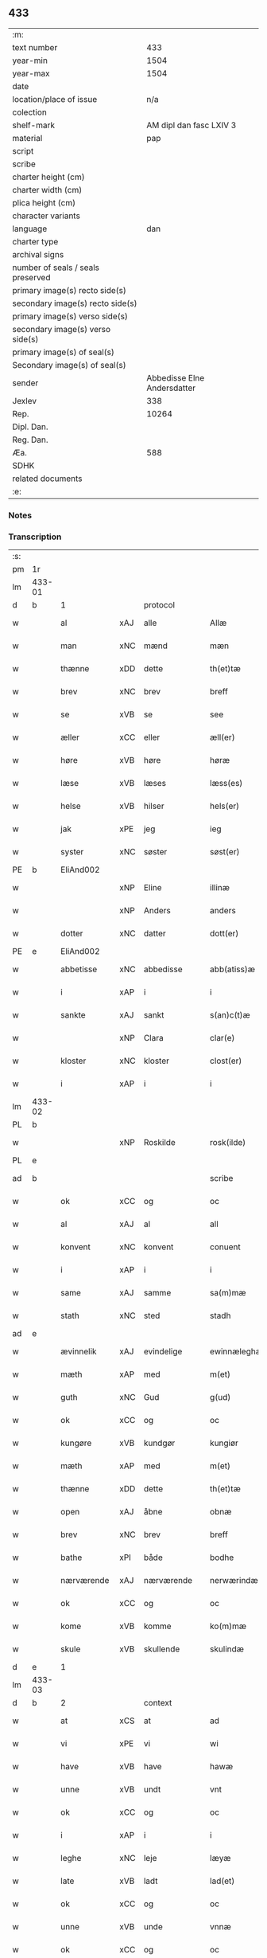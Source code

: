 ** 433

| :m:                               |                             |
| text number                       |                         433 |
| year-min                          |                        1504 |
| year-max                          |                        1504 |
| date                              |                             |
| location/place of issue           |                         n/a |
| colection                         |                             |
| shelf-mark                        |     AM dipl dan fasc LXIV 3 |
| material                          |                         pap |
| script                            |                             |
| scribe                            |                             |
| charter height (cm)               |                             |
| charter width (cm)                |                             |
| plica height (cm)                 |                             |
| character variants                |                             |
| language                          |                         dan |
| charter type                      |                             |
| archival signs                    |                             |
| number of seals / seals preserved |                             |
| primary image(s) recto side(s)    |                             |
| secondary image(s) recto side(s)  |                             |
| primary image(s) verso side(s)    |                             |
| secondary image(s) verso side(s)  |                             |
| primary image(s) of seal(s)       |                             |
| Secondary image(s) of seal(s)     |                             |
| sender                            | Abbedisse Elne Andersdatter |
| Jexlev                            |                         338 |
| Rep.                              |                       10264 |
| Dipl. Dan.                        |                             |
| Reg. Dan.                         |                             |
| Æa.                               |                         588 |
| SDHK                              |                             |
| related documents                 |                             |
| :e:                               |                             |

*** Notes


*** Transcription
| :s: |        |             |     |             |   |               |               |            |   |   |          |     |   |   |    |               |
| pm  |     1r |             |     |             |   |               |               |            |   |   |          |     |   |   |    |               |
| lm  | 433-01 |             |     |             |   |               |               |            |   |   |          |     |   |   |    |               |
| d   | b      | 1           |     | protocol    |   |               |               |            |   |   |          |     |   |   |    |               |
| w   |        | al          | xAJ | alle        |   | Allæ          | Allæ          |            |   |   |          | dan |   |   |    |        433-01 |
| w   |        | man         | xNC | mænd        |   | mæn           | mæ           |            |   |   |          | dan |   |   |    |        433-01 |
| w   |        | thænne      | xDD | dette       |   | th(et)tæ      | thꝫtæ         |            |   |   |          | dan |   |   |    |        433-01 |
| w   |        | brev        | xNC | brev        |   | breff         | bꝛeff         |            |   |   |          | dan |   |   |    |        433-01 |
| w   |        | se          | xVB | se           |   | see           | ſee           |            |   |   |          | dan |   |   |    |        433-01 |
| w   |        | æller       | xCC | eller       |   | æll(er)       | æll̅           |            |   |   |          | dan |   |   |    |        433-01 |
| w   |        | høre        | xVB | høre        |   | høræ          | høꝛæ          |            |   |   |          | dan |   |   |    |        433-01 |
| w   |        | læse        | xVB | læses       |   | læss(es)      | læſ          |            |   |   |          | dan |   |   |    |        433-01 |
| w   |        | helse       | xVB | hilser      |   | hels(er)      | hel          |            |   |   |          | dan |   |   |    |        433-01 |
| w   |        | jak         | xPE | jeg         |   | ieg           | ıeg           |            |   |   |          | dan |   |   |    |        433-01 |
| w   |        | syster      | xNC | søster      |   | søst(er)      | ſøſtꝭ         |            |   |   |          | dan |   |   |    |        433-01 |
| PE  |      b | EliAnd002   |     |             |   |               |               |            |   |   |          |     |   |   |    |               |
| w   |        |             | xNP | Eline       |   | illinæ        | ıllınæ        |            |   |   |          | dan |   |   |    |        433-01 |
| w   |        |             | xNP | Anders      |   | anders        | andeꝛ        |            |   |   |          | dan |   |   |    |        433-01 |
| w   |        | dotter      | xNC | datter      |   | dott(er)      | dott         |            |   |   |          | dan |   |   |    |        433-01 |
| PE  |      e | EliAnd002   |     |             |   |               |               |            |   |   |          |     |   |   |    |               |
| w   |        | abbetisse   | xNC | abbedisse   |   | abb(atiss)æ   | abb̅æ          |            |   |   |          | dan |   |   |    |        433-01 |
| w   |        | i           | xAP | i           |   | i             | i             |            |   |   |          | dan |   |   |    |        433-01 |
| w   |        | sankte      | xAJ | sankt       |   | s(an)c(t)æ    | ſc̅æ           |            |   |   |          | dan |   |   |    |        433-01 |
| w   |        |             | xNP | Clara       |   | clar(e)       | clar         |            |   |   |          | dan |   |   |    |        433-01 |
| w   |        | kloster     | xNC | kloster     |   | clost(er)     | cloſtꝭ        |            |   |   |          | dan |   |   |    |        433-01 |
| w   |        | i           | xAP | i           |   | i             | ı             |            |   |   |          | dan |   |   |    |        433-01 |
| lm  | 433-02 |             |     |             |   |               |               |            |   |   |          |     |   |   |    |               |
| PL  |      b |             |     |             |   |               |               |            |   |   |          |     |   |   |    |               |
| w   |        |             | xNP | Roskilde    |   | rosk(ilde)    | roſkꝭ         |            |   |   |          | dan |   |   |    |        433-02 |
| PL  |      e |             |     |             |   |               |               |            |   |   |          |     |   |   |    |               |
| ad  |      b |             |     |             |   | scribe        |               | margin-top |   |   |          |     |   |   |    |        433-02 |
| w   |        | ok          | xCC | og          |   | oc            | oc            |            |   |   |          |     |   |   |    |        433-02 |
| w   |        | al          | xAJ | al          |   | all           | all           |            |   |   |          |     |   |   |    |        433-02 |
| w   |        | konvent     | xNC | konvent     |   | conuent       | conuent       |            |   |   |          |     |   |   |    |        433-02 |
| w   |        | i           | xAP | i           |   | i             | i             |            |   |   |          |     |   |   |    |        433-02 |
| w   |        | same        | xAJ | samme       |   | sa(m)mæ       | ſa̅mæ          |            |   |   |          |     |   |   |    |        433-02 |
| w   |        | stath       | xNC | sted        |   | stadh         | ſtadh         |            |   |   |          |     |   |   |    |        433-02 |
| ad  |      e |             |     |             |   |               |               |            |   |   |          |     |   |   |    |               |
| w   |        | ævinnelik   | xAJ | evindelige  |   | ewinnæleghæ   | ewinnæleghæ   |            |   |   |          | dan |   |   |    |        433-02 |
| w   |        | mæth        | xAP | med         |   | m(et)         | mꝫ            |            |   |   |          | dan |   |   |    |        433-02 |
| w   |        | guth        | xNC | Gud         |   | g(ud)         | gͩ             |            |   |   |          | dan |   |   |    |        433-02 |
| w   |        | ok          | xCC | og          |   | oc            | oc            |            |   |   |          | dan |   |   |    |        433-02 |
| w   |        | kungøre     | xVB | kundgør     |   | kungiør       | kungıøꝛ       |            |   |   |          | dan |   |   |    |        433-02 |
| w   |        | mæth        | xAP | med         |   | m(et)         | mꝫ            |            |   |   |          | dan |   |   |    |        433-02 |
| w   |        | thænne      | xDD | dette       |   | th(et)tæ      | thꝫtæ         |            |   |   |          | dan |   |   |    |        433-02 |
| w   |        | open        | xAJ | åbne        |   | obnæ          | obnæ          |            |   |   |          | dan |   |   |    |        433-02 |
| w   |        | brev        | xNC | brev        |   | breff         | bꝛeff         |            |   |   |          | dan |   |   |    |        433-02 |
| w   |        | bathe       | xPI | både        |   | bodhe         | bodhe         |            |   |   |          | dan |   |   |    |        433-02 |
| w   |        | nærværende  | xAJ | nærværende  |   | nerwærindæ    | neꝛwærindæ    |            |   |   |          | dan |   |   |    |        433-02 |
| w   |        | ok          | xCC | og          |   | oc            | oc            |            |   |   |          | dan |   |   |    |        433-02 |
| w   |        | kome        | xVB | komme       |   | ko(m)mæ       | ko̅mæ          |            |   |   |          | dan |   |   |    |        433-02 |
| w   |        | skule       | xVB | skullende   |   | skulindæ      | ſkulındæ      |            |   |   |          | dan |   |   |    |        433-02 |
| d   | e      | 1           |     |             |   |               |               |            |   |   |          |     |   |   |    |               |
| lm  | 433-03 |             |     |             |   |               |               |            |   |   |          |     |   |   |    |               |
| d   | b      | 2           |     | context     |   |               |               |            |   |   |          |     |   |   |    |               |
| w   |        | at          | xCS | at          |   | ad            | ad            |            |   |   |          | dan |   |   |    |        433-03 |
| w   |        | vi          | xPE | vi          |   | wi            | wi            |            |   |   |          | dan |   |   |    |        433-03 |
| w   |        | have        | xVB | have        |   | hawæ          | hawæ          |            |   |   |          | dan |   |   |    |        433-03 |
| w   |        | unne        | xVB | undt        |   | vnt           | vnt           |            |   |   |          | dan |   |   |    |        433-03 |
| w   |        | ok          | xCC | og          |   | oc            | oc            |            |   |   |          | dan |   |   |    |        433-03 |
| w   |        | i           | xAP | i           |   | i             | i             |            |   |   |          | dan |   |   |    |        433-03 |
| w   |        | leghe       | xNC | leje        |   | læyæ          | læyæ          |            |   |   |          | dan |   |   |    |        433-03 |
| w   |        | late        | xVB | ladt        |   | lad(et)       | ladꝫ          |            |   |   |          | dan |   |   |    |        433-03 |
| w   |        | ok          | xCC | og          |   | oc            | oc            |            |   |   |          | dan |   |   |    |        433-03 |
| w   |        | unne        | xVB | unde        |   | vnnæ          | vnnæ          |            |   |   |          | dan |   |   |    |        433-03 |
| w   |        | ok          | xCC | og          |   | oc            | oc            |            |   |   |          | dan |   |   |    |        433-03 |
| w   |        | i           | xAP | i           |   | i             | i             |            |   |   |          | dan |   |   |    |        433-03 |
| w   |        | leghe       | xNC | leje        |   | leyæ          | leẏæ          |            |   |   |          | dan |   |   |    |        433-03 |
| w   |        | late        | xVB | lade        |   | ladæ          | ladæ          |            |   |   |          | dan |   |   |    |        433-03 |
| w   |        | hetherlik   | xAJ | hæderlig    |   | hedh(e)rlegh  | hedh̅ꝛlegh     |            |   |   |          | dan |   |   |    |        433-03 |
| w   |        | ok          | xCC | og          |   | oc            | oc            |            |   |   |          | dan |   |   |    |        433-03 |
| w   |        | ærlik       | xAJ | ærlig       |   | ærlegh        | æꝛlegh        |            |   |   |          | dan |   |   |    |        433-03 |
| w   |        | man         | xNC | mand        |   | man           | ma           |            |   |   |          | dan |   |   |    |        433-03 |
| PE  |      b | JepNie002   |     |             |   |               |               |            |   |   |          |     |   |   |    |               |
| w   |        |             | xNP | Jep         |   | Jæp           | Jæp           |            |   |   |          | dan |   |   |    |        433-03 |
| w   |        |             | xNP | Nielsen     |   | nielss(øn)    | nielſ        |            |   |   |          | dan |   |   |    |        433-03 |
| PE  |      e | JepNie002   |     |             |   |               |               |            |   |   |          |     |   |   |    |               |
| lm  | 433-04 |             |     |             |   |               |               |            |   |   |          |     |   |   |    |               |
| w   |        | burghere    | xNC | borger      |   | burwæræ       | buꝛwæræ       |            |   |   |          | dan |   |   |    |        433-04 |
| w   |        | i           | xAP | i           |   | i             | i             |            |   |   |          | dan |   |   |    |        433-04 |
| w   |        |             | xNP | Malmø       |   | malmøwæ       | malmøwæ       |            |   |   |          | dan |   |   |    |        433-04 |
| w   |        | en          | xNA | en          |   | en            | en            |            |   |   |          | dan |   |   |    |        433-04 |
| w   |        | var         | xDP | vor         |   | wor           | woꝛ           |            |   |   |          | dan |   |   |    |        433-04 |
| w   |        | garth       | xNC | gård        |   | goordh        | gooꝛdh        |            |   |   |          | dan |   |   |    |        433-04 |
| w   |        | ligje       | xVB | liggende    |   | liggind(e)    | liggin       |            |   |   |          | dan |   |   |    |        433-04 |
| w   |        | i           | xAP | i           |   | i             | i             |            |   |   |          | dan |   |   |    |        433-04 |
| w   |        | fornævnd    | xAJ | fornævnte   |   | for(nefnde)   | foꝛͩͤ           |            |   |   |          | dan |   |   |    |        433-04 |
| w   |        | stath       | xNC | stad        |   | stadh         | ſtadh         |            |   |   |          | dan |   |   |    |        433-04 |
| w   |        | væster      | xAJ | vester      |   | wæster        | wæſteꝛ        |            |   |   |          | dan |   |   |    |        433-04 |
| w   |        | næst        | xAJ | næst        |   | næst          | næſt          |            |   |   |          | dan |   |   |    |        433-04 |
| PL  |      b |             |     |             |   |               |               |            |   |   |          |     |   |   |    |               |
| w   |        |             | xNP |             |   | b(e)ranzwikx  | bꝛanzwikx    |            |   |   |          | dan |   |   |    |        433-04 |
| w   |        | garth       | xNC | gård        |   | gardh         | gaꝛdh         |            |   |   |          | dan |   |   |    |        433-04 |
| PL  |      e |             |     |             |   |               |               |            |   |   |          |     |   |   |    |               |
| w   |        | ok          | xCC | og          |   | oc            | oc            |            |   |   |          | dan |   |   |    |        433-04 |
| lm  | 433-05 |             |     |             |   |               |               |            |   |   |          |     |   |   |    |               |
| w   |        | halde       | xVB | holder      |   | hold(er)      | hold         |            |   |   |          | dan |   |   |    |        433-05 |
| w   |        | innen       | xAV | inden       |   | innen         | ínnen         |            |   |   |          | dan |   |   |    |        433-05 |
| w   |        | længth      | xNC | længden     |   | lengden       | lengden       |            |   |   |          | dan |   |   |    |        433-05 |
| w   |        | fran        | xAP | fra          |   | fran          | fran          |            |   |   |          | dan |   |   |    |        433-05 |
| w   |        | almænigh    | xAJ | almenigens  |   | alme(n)niens  | alme̅nien     |            |   |   |          | dan |   |   |    |        433-05 |
| w   |        | gate        | xNC | gade        |   | gadæ          | gadæ          |            |   |   |          | dan |   |   |    |        433-05 |
| w   |        | ok          | xCC | og          |   | oc            | oc            |            |   |   |          | dan |   |   |    |        433-05 |
| w   |        | nither      | xAV | neder       |   | nedh(e)r      | nedhꝛ        |            |   |   |          | dan |   |   |    |        433-05 |
| w   |        | til         | xAP | til         |   | til           | tıl           |            |   |   |          | dan |   |   |    |        433-05 |
| w   |        | strand      | xNC | stranden    |   | stranden      | ſtrande      |            |   |   |          | dan |   |   |    |        433-05 |
| n   |        | 60          |     | 60          |   | .lx.          | lx            |            |   |   |          | dan |   |   |    |        433-05 |
| w   |        | alen        | xNC | alen        |   | alnæ          | alnæ          |            |   |   |          | dan |   |   |    |        433-05 |
| w   |        | ok          | xCC | og          |   | oc            | oc            |            |   |   |          | dan |   |   |    |        433-05 |
| w   |        | innen       | xAV | inden       |   | innen         | ınnen         |            |   |   |          | dan |   |   |    |        433-05 |
| w   |        | breth       | xNC | bredden     |   | bredh(e)n     | bꝛedh̅        |            |   |   |          | dan |   |   |    |        433-05 |
| lm  | 433-06 |             |     |             |   |               |               |            |   |   |          |     |   |   |    |               |
| n   |        | 17          |    | 17          |   | xvij          | xvij          |            |   |   |          | dan |   |   |    |        433-06 |
| w   |        | alen        | xNC | alen        |   | alnæ          | alnæ          |            |   |   |          | dan |   |   |    |        433-06 |
| w   |        | mæth        | xAP | med         |   | m(et)         | mꝫ            |            |   |   |          | dan |   |   |    |        433-06 |
| w   |        | sva         | xAV | så          |   | soo           | ſoo           |            |   |   |          | dan |   |   |    |        433-06 |
| w   |        | skjal       | xNC | skel        |   | skel          | ſkel          |            |   |   |          | dan |   |   |    |        433-06 |
| w   |        | ok          | xCC | og          |   | oc            | oc            |            |   |   |          | dan |   |   |    |        433-06 |
| w   |        | formæle     | xNC | formæle     |   | formelæ       | foꝛmelæ       |            |   |   |          | dan |   |   |    |        433-06 |
| w   |        | at          | xCS | at          |   | ad            | ad            |            |   |   |          | dan |   |   |    |        433-06 |
| w   |        | fa          | xVB | får         |   | ⸠for⸡         | ⸠foꝛ⸡         |            |   |   |          | dan |   |   |    |        433-06 |
| w   |        | han         | xPE | han         |   | han           | han           |            |   |   |          | dan |   |   |    |        433-06 |
| w   |        | bygge       | xVB | byggen      |   | byggen        | bẏggen        |            |   |   | enclitic | dan |   |   |    |        433-06 |
| w   |        | ok          | xCC | og          |   | oc            | oc            |            |   |   |          | dan |   |   |    |        433-06 |
| w   |        | halde       | xVB | holden      |   | holden        | holden        |            |   |   | enclitic | dan |   |   |    |        433-06 |
| w   |        | i           | xAP | i           |   | i             | i             |            |   |   |          | dan |   |   |    |        433-06 |
| w   |        | goth        | xAJ | gode        |   | godhe         | godhe         |            |   |   |          | dan |   |   |    |        433-06 |
| w   |        | mate        | xNC | måde        |   | madæ          | madæ          |            |   |   |          | dan |   |   |    |        433-06 |
| w   |        | æfter       | xAP | efter       |   | æfter         | æfteꝛ         |            |   |   |          | dan |   |   |    |        433-06 |
| w   |        | køpstath    | xNC | købstade    |   | køp¦stædhæ    | køp¦ſtædhæ    |            |   |   |          | dan |   |   |    | 433-06—433-07 |
| w   |        | bygning     | xNC | bygning     |   | bygning       | bẏgning       |            |   |   |          | dan |   |   |    |        433-07 |
| w   |        | ok          | xCC | og          |   | och           | och           |            |   |   |          | dan |   |   |    |        433-07 |
| w   |        | skule       | xVB | skal        |   | skall         | ſkall         |            |   |   |          | dan |   |   |    |        433-07 |
| w   |        | han         | xPE | han         |   | han           | han           |            |   |   |          | dan |   |   |    |        433-07 |
| w   |        | give        | xVB | give        |   | giwæ          | gıwæ          |            |   |   |          | dan |   |   |    |        433-07 |
| w   |        | af          | xAP | af          |   | aff           | aff           |            |   |   |          | dan |   |   |    |        433-07 |
| w   |        | fornævnd    | xAJ | fornævnte   |   | for(nefnde)   | foꝛͩͤ           |            |   |   |          | dan |   |   |    |        433-07 |
| w   |        | garth       | xNC | gård        |   | gaard         | gaaꝛd         |            |   |   |          | dan |   |   |    |        433-07 |
| n   |        |  4           |     | 4           |   | .iiij.        | ıııȷ          |            |   |   |          | dan |   |   |    |        433-07 |
| w   |        | skilling    | xNC | skilling    |   | skiling       | ſkilıng       |            |   |   |          | dan |   |   | =  |        433-07 |
| w   |        | grot        | xNC | grot        |   | g(rot)        | gꝭ            |            |   |   |          | dan |   |   | == |        433-07 |
| w   |        | til         | xAP | til         |   | til           | tıl           |            |   |   |          | dan |   |   |    |        433-07 |
| w   |        | arlik       | xAJ | årlig       |   | aarligh       | aaꝛlıgh       |            |   |   |          | dan |   |   |    |        433-07 |
| w   |        | ar          | xNC | års         |   | ars           | aꝛ           |            |   |   |          | dan |   |   |    |        433-07 |
| w   |        | landgilde   | xNC | landgilde   |   | langildæ      | langıldæ      |            |   |   |          | dan |   |   |    |        433-07 |
| lm  | 433-08 |             |     |             |   |               |               |            |   |   |          |     |   |   |    |               |
| w   |        | time        | xNC | time        |   | timæ          | tımæ          |            |   |   |          | dan |   |   |    |        433-08 |
| w   |        | leghe       | xVB | leje        |   | leghæ         | leghæ         |            |   |   |          | dan |   |   |    |        433-08 |
| w   |        | ut          | xAV | ud          |   | vd            | vd            |            |   |   |          | dan |   |   |    |        433-08 |
| w   |        | at          | xIM | at          |   | ad            | ad            |            |   |   |          | dan |   |   |    |        433-08 |
| w   |        | give        | xVB | give        |   | giwæ          | gıwæ          |            |   |   |          | dan |   |   |    |        433-08 |
| w   |        | at          | xAP | ad          |   | ad            | ad            |            |   |   |          | dan |   |   |    |        433-08 |
| w   |        |             | xNP | Mikkelmesse |   | mekkelmøssæ   | mekkelmøſſæ   |            |   |   |          | dan |   |   |    |        433-08 |
| w   |        | tith        | xNC | tid         |   | tidh          | tıdh          |            |   |   |          | dan |   |   |    |        433-08 |
| w   |        | ok          | xCC | og          |   | oc            | oc            |            |   |   |          | dan |   |   |    |        433-08 |
| w   |        | skule       | xVB | skal        |   | skal          | ſkal          |            |   |   |          | dan |   |   |    |        433-08 |
| w   |        | han         | xPE | hans        |   | hans          | han          |            |   |   |          | dan |   |   |    |        433-08 |
| w   |        | kær         | xAJ | kære        |   | kær(e)        | kær          |            |   |   |          | dan |   |   |    |        433-08 |
| w   |        | husfrue     | xNC | husfrue     |   | hwsfrwa       | hwſfrwa       |            |   |   |          | dan |   |   |    |        433-08 |
| w   |        | unne        | xVB | unde        |   | vnæ           | vnæ           |            |   |   |          | dan |   |   |    |        433-08 |
| w   |        | ok          | xCC | og          |   | oc            | oc            |            |   |   |          | dan |   |   |    |        433-08 |
| w   |        | et          | xNA | et          |   | et            | et            |            |   |   |          | dan |   |   |    |        433-08 |
| w   |        | han         | xPE | hans        |   | hans          | han          |            |   |   |          | dan |   |   |    |        433-08 |
| lm  | 433-09 |             |     |             |   |               |               |            |   |   |          |     |   |   |    |               |
| w   |        | barn        | xNC | barn        |   | baarn         | baarn         |            |   |   |          | dan |   |   |    |        433-09 |
| w   |        | hvilik      | xPI | hvilket     |   | huilk(et)     | huılkꝫ        |            |   |   |          | dan |   |   |    |        433-09 |
| w   |        | sum         | xRP | som         |   | som           | ſom           |            |   |   |          | dan |   |   |    |        433-09 |
| w   |        | lang        | xAJ | længst      |   | længst        | længſt        |            |   |   |          | dan |   |   |    |        433-09 |
| w   |        | live        | xVB | lever       |   | lewer         | leweꝛ         |            |   |   |          | dan |   |   |    |        433-09 |
| w   |        | have        | xVB | have        |   | hawæ          | hawæ          |            |   |   |          | dan |   |   |    |        433-09 |
| w   |        | ok          | xCC | og          |   | oc            | oc            |            |   |   |          | dan |   |   |    |        433-09 |
| w   |        | nyte        | xVB | nyde        |   | nydæ          | nydæ          |            |   |   |          | dan |   |   |    |        433-09 |
| w   |        | fornævnd    | xAJ | fornævnte   |   | for(nefnde)   | foꝛͩͤ           |            |   |   |          | dan |   |   |    |        433-09 |
| w   |        | garth       | xNC | gård        |   | gardh         | gaꝛdh         |            |   |   |          | dan |   |   |    |        433-09 |
| w   |        | i           | xAP | i           |   | i             | i             |            |   |   |          | dan |   |   |    |        433-09 |
| w   |        | thæn        | xPE | deres       |   | ther(is)      | therꝭ         |            |   |   |          | dan |   |   |    |        433-09 |
| w   |        | liv         | xNC | livs        |   | lyfs          | lẏf          |            |   |   |          | dan |   |   |    |        433-09 |
| w   |        | tith        | xNC | tid         |   | tidh          | tıdh          |            |   |   |          | dan |   |   |    |        433-09 |
| w   |        | for         | xAP | for         |   | for           | foꝛ           |            |   |   |          | dan |   |   |    |        433-09 |
| w   |        | fornævnd    | xAJ | fornævnte   |   | for(nefnde)   | foꝛͩͤ           |            |   |   |          | dan |   |   |    |        433-09 |
| w   |        | leghning    | xNC | lejning     |   | leyning       | leẏning       |            |   |   |          | dan |   |   |    |        433-09 |
| lm  | 433-10 |             |     |             |   |               |               |            |   |   |          |     |   |   |    |               |
| w   |        | mæth        | xAP | med         |   | m(et)         | mꝫ            |            |   |   |          | dan |   |   |    |        433-10 |
| w   |        | sva         | xAV | så          |   | soo           | ſoo           |            |   |   |          | dan |   |   |    |        433-10 |
| w   |        | skjal       | xNC | skel        |   | skell         | ſkell         |            |   |   |          | dan |   |   |    |        433-10 |
| w   |        | at          | xCS | at          |   | ad            | ad            |            |   |   |          | dan |   |   |    |        433-10 |
| w   |        | thæn        | xPE | de          |   | the           | the           |            |   |   |          | dan |   |   |    |        433-10 |
| w   |        | skule       | xVB | skulle      |   | skulæ         | ſkulæ         |            |   |   |          | dan |   |   |    |        433-10 |
| w   |        | halde       | xVB | holden      |   | holden        | holden        |            |   |   | enclitic | dan |   |   |    |        433-10 |
| w   |        | væl         | xAV | vel         |   | wel           | wel           |            |   |   |          | dan |   |   |    |        433-10 |
| w   |        | bygje       | xVB | bygter      |   | bygder        | bẏgdeꝛ        |            |   |   |          | dan |   |   |    |        433-10 |
| w   |        | ok          | xCC | og          |   | oc            | oc            |            |   |   |          | dan |   |   |    |        433-10 |
| w   |        | besætje     | xVB | besætter    |   | besætter      | beſætteꝛ      |            |   |   |          | dan |   |   |    |        433-10 |
| w   |        | ok          | xCC | og          |   | Och           | Och           |            |   |   |          | dan |   |   |    |        433-10 |
| w   |        | nar         | xCS | når         |   | nar           | naꝛ           |            |   |   |          | dan |   |   |    |        433-10 |
| w   |        | sva         | xAV | så          |   | soo           | ſoo           |            |   |   |          | dan |   |   |    |        433-10 |
| w   |        | ske         | xVB | sker        |   | sker          | ſkeꝛ          |            |   |   |          | dan |   |   |    |        433-10 |
| w   |        | at          | xCS | at          |   | ad            | ad            |            |   |   |          | dan |   |   |    |        433-10 |
| w   |        | foreskreven | xAJ | forskrevne  |   | foræsc(ri)fme | foꝛæſcfme    |            |   |   |          | dan |   |   |    |        433-10 |
| lm  | 433-11 |             |     |             |   |               |               |            |   |   |          |     |   |   |    |               |
| w   |        | artikel     | xNC | artikle     |   | artiklæ       | aꝛtıklæ       |            |   |   |          | dan |   |   |    |        433-11 |
| w   |        | ække        | xAV | ikke        |   | ickæ          | ıckæ          |            |   |   |          | dan |   |   |    |        433-11 |
| w   |        | halde       | xVB | holdes      |   | hold(es)      | hol          |            |   |   |          | dan |   |   |    |        433-11 |
| w   |        | tha         | xAV | da          |   | tha           | tha           |            |   |   |          | dan |   |   |    |        433-11 |
| w   |        | skule       | xVB | skulle      |   | skullæ        | ſkullæ        |            |   |   |          | dan |   |   |    |        433-11 |
| w   |        | vi          | xPE | vi          |   | wi            | wı            |            |   |   |          | dan |   |   |    |        433-11 |
| w   |        | have        | xVB | have        |   | hawæ          | hawæ          |            |   |   |          | dan |   |   |    |        433-11 |
| w   |        | fulmakt     | xNC | fuldmagt    |   | fwllmakt      | fwllmakt      |            |   |   |          | dan |   |   |    |        433-11 |
| w   |        | gen         | xAV | igen        |   | igen          | igen          |            |   |   |          | dan |   |   |    |        433-11 |
| w   |        | at          | xIM | at          |   | ad            | ad            |            |   |   |          | dan |   |   |    |        433-11 |
| w   |        | krævje      | xVB | kræve       |   | krewæ         | krewæ         |            |   |   |          | dan |   |   |    |        433-11 |
| w   |        | var         | xDP | vort        |   | wort          | woꝛt          |            |   |   |          | dan |   |   |    |        433-11 |
| w   |        | goths       | xNC | gods        |   | gootz         | gootz         |            |   |   |          | dan |   |   |    |        433-11 |
| w   |        | ok          | xCC | og          |   | oc            | oc            |            |   |   |          | dan |   |   |    |        433-11 |
| w   |        | konvent     | xNC | konvents    |   | conuenz       | conuenz       |            |   |   |          | dan |   |   |    |        433-11 |
| w   |        | brev        | xNC | brev        |   | breff         | bꝛeff         |            |   |   |          | dan |   |   |    |        433-11 |
| lm  | 433-12 |             |     |             |   |               |               |            |   |   |          |     |   |   |    |               |
| w   |        | uten        | xAP | uden        |   | vden          | vden          |            |   |   |          | dan |   |   |    |        433-12 |
| w   |        | hvær        | xDD | hvers       |   | hwers         | hweꝛ         |            |   |   |          | dan |   |   |    |        433-12 |
| w   |        | man         | xNC | mands       |   | manz          | manz          |            |   |   |          | dan |   |   |    |        433-12 |
| w   |        | gensaghn    | xNC | gensagn     |   | geen sawn     | geen ſawn     |            |   |   |          | dan |   |   |    |        433-12 |
| d   | e      | 2           |     |             |   |               |               |            |   |   |          |     |   |   |    |               |
| d   | b      | 3           |     | eschatocol  |   |               |               |            |   |   |          |     |   |   |    |               |
| w   |        | til         | xAP | til         |   | Till          | Tıll          |            |   |   |          | dan |   |   |    |        433-12 |
| w   |        | ytermere    | xAJ | ydermere    |   | ydermer(e)    | ẏdeꝛmer      |            |   |   |          | dan |   |   |    |        433-12 |
| w   |        | stathfæste  | xNC | stedfæste   |   | stadhfestæ    | ſtadhfeſtæ    |            |   |   |          | dan |   |   |    |        433-12 |
| w   |        | ok          | xCC | og          |   | oc            | oc            |            |   |   |          | dan |   |   |    |        433-12 |
| w   |        | vitnesbyrth | xNC | vidnesbyrd  |   | widnæbyrdh    | wıdnæbyꝛdh    |            |   |   |          | dan |   |   |    |        433-12 |
| w   |        | tha         | xAV | da          |   | tha           | tha           |            |   |   |          | dan |   |   |    |        433-12 |
| w   |        | hængje      | xVB | hænge       |   | hengæ         | hengæ         |            |   |   |          | dan |   |   |    |        433-12 |
| w   |        | vi          | xPE | vi          |   | wi            | wı            |            |   |   |          | dan |   |   |    |        433-12 |
| w   |        | var         | xDP | vort        |   | wort          | woꝛt          |            |   |   |          | dan |   |   |    |        433-12 |
| lm  | 433-13 |             |     |             |   |               |               |            |   |   |          |     |   |   |    |               |
| w   |        | konvent     | xNC | konvents    |   | conwenz       | conwenz       |            |   |   |          | dan |   |   |    |        433-13 |
| w   |        | insighle    | xNC | indsegle     |   | inseylæ       | inſeẏlæ       |            |   |   |          | dan |   |   |    |        433-13 |
| w   |        | næthen      | xAV | neden       |   | nedh(e)n      | nedh̅         |            |   |   |          | dan |   |   |    |        433-13 |
| w   |        | fore        | xAP | for         |   | fore          | foꝛe          |            |   |   |          | dan |   |   |    |        433-13 |
| w   |        | thænne      | xDD | dette       |   | th(et)tæ      | thꝫtæ         |            |   |   |          | dan |   |   |    |        433-13 |
| w   |        | brev        | xNC | brev        |   | breff         | bꝛeff         |            |   |   |          | dan |   |   |    |        433-13 |
| w   |        | give        | xVB | givet       |   | giw(et)       | gıwꝫ          |            |   |   |          | dan |   |   |    |        433-13 |
| w   |        | ar          | xNC | år          |   | aar           | aaꝛ           |            |   |   |          | dan |   |   |    |        433-13 |
| w   |        | æfter       | xAP | efter       |   | eft(er)       | eft          |            |   |   |          | dan |   |   |    |        433-13 |
| w   |        | guth        | xNC | Guds        |   | gwdz          | gwdz          |            |   |   |          | dan |   |   |    |        433-13 |
| w   |        | byrth       | xNC | byrd        |   | byrdh         | bẏꝛdh         |            |   |   |          | dan |   |   |    |        433-13 |
| w   |        | thusend     | xNA | tusinde     |   | thusindæ      | thuſındæ      |            |   |   |          | dan |   |   |    |        433-13 |
| w   |        | fæmhundreth | xNA | femhundrede |   | femhundre¦dhe | femhundꝛe¦dhe |            |   |   |          | dan |   |   |    | 433-13—433-14 |
| w   |        | ok          | xCC | og          |   | oc            | oc            |            |   |   |          | dan |   |   |    |        433-14 |
| w   |        | thæn        | xAT | det         |   | th(et)        | thꝫ           |            |   |   |          | dan |   |   |    |        433-14 |
| w   |        | fjarthe     | xNO | fjerde      |   | fierdhe       | fıerdhe       |            |   |   |          | dan |   |   |    |        433-14 |
| w   |        | ar          | xNC | år          |   | aar           | aaꝛ           |            |   |   |          | dan |   |   |    |        433-14 |
| d   | e      | 3           |     |             |   |               |               |            |   |   |          |     |   |   |    |               |
| :e: |        |             |     |             |   |               |               |            |   |   |          |     |   |   |    |               |